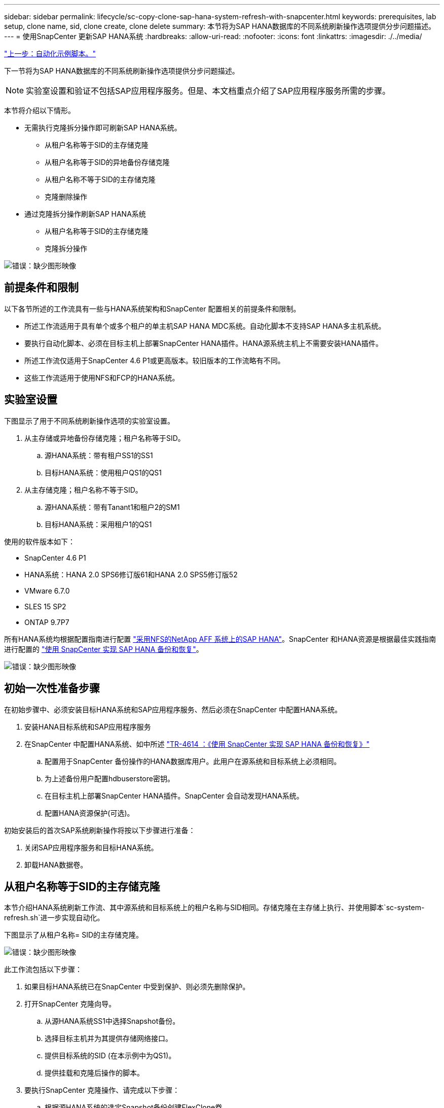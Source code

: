 ---
sidebar: sidebar 
permalink: lifecycle/sc-copy-clone-sap-hana-system-refresh-with-snapcenter.html 
keywords: prerequisites, lab setup, clone name, sid, clone create, clone delete 
summary: 本节将为SAP HANA数据库的不同系统刷新操作选项提供分步问题描述。 
---
= 使用SnapCenter 更新SAP HANA系统
:hardbreaks:
:allow-uri-read: 
:nofooter: 
:icons: font
:linkattrs: 
:imagesdir: ./../media/


link:sc-copy-clone-automation-example-scripts.html["上一步：自动化示例脚本。"]

下一节将为SAP HANA数据库的不同系统刷新操作选项提供分步问题描述。


NOTE: 实验室设置和验证不包括SAP应用程序服务。但是、本文档重点介绍了SAP应用程序服务所需的步骤。

本节将介绍以下情形。

* 无需执行克隆拆分操作即可刷新SAP HANA系统。
+
** 从租户名称等于SID的主存储克隆
** 从租户名称等于SID的异地备份存储克隆
** 从租户名称不等于SID的主存储克隆
** 克隆删除操作


* 通过克隆拆分操作刷新SAP HANA系统
+
** 从租户名称等于SID的主存储克隆
** 克隆拆分操作




image:sc-copy-clone-image15.png["错误：缺少图形映像"]



== 前提条件和限制

以下各节所述的工作流具有一些与HANA系统架构和SnapCenter 配置相关的前提条件和限制。

* 所述工作流适用于具有单个或多个租户的单主机SAP HANA MDC系统。自动化脚本不支持SAP HANA多主机系统。
* 要执行自动化脚本、必须在目标主机上部署SnapCenter HANA插件。HANA源系统主机上不需要安装HANA插件。
* 所述工作流仅适用于SnapCenter 4.6 P1或更高版本。较旧版本的工作流略有不同。
* 这些工作流适用于使用NFS和FCP的HANA系统。




== 实验室设置

下图显示了用于不同系统刷新操作选项的实验室设置。

. 从主存储或异地备份存储克隆；租户名称等于SID。
+
.. 源HANA系统：带有租户SS1的SS1
.. 目标HANA系统：使用租户QS1的QS1


. 从主存储克隆；租户名称不等于SID。
+
.. 源HANA系统：带有Tanant1和租户2的SM1
.. 目标HANA系统：采用租户1的QS1




使用的软件版本如下：

* SnapCenter 4.6 P1
* HANA系统：HANA 2.0 SPS6修订版61和HANA 2.0 SPS5修订版52
* VMware 6.7.0
* SLES 15 SP2
* ONTAP 9.7P7


所有HANA系统均根据配置指南进行配置 https://docs.netapp.com/us-en/netapp-solutions-sap/bp/saphana_aff_nfs_introduction.html["采用NFS的NetApp AFF 系统上的SAP HANA"^]。SnapCenter 和HANA资源是根据最佳实践指南进行配置的 https://docs.netapp.com/us-en/netapp-solutions-sap/backup/saphana-br-scs-overview.html["使用 SnapCenter 实现 SAP HANA 备份和恢复"^]。

image:sc-copy-clone-image16.png["错误：缺少图形映像"]



== 初始一次性准备步骤

在初始步骤中、必须安装目标HANA系统和SAP应用程序服务、然后必须在SnapCenter 中配置HANA系统。

. 安装HANA目标系统和SAP应用程序服务
. 在SnapCenter 中配置HANA系统、如中所述 https://docs.netapp.com/us-en/netapp-solutions-sap/backup/saphana-br-scs-overview.html["TR-4614 ：《使用 SnapCenter 实现 SAP HANA 备份和恢复》"^]
+
.. 配置用于SnapCenter 备份操作的HANA数据库用户。此用户在源系统和目标系统上必须相同。
.. 为上述备份用户配置hdbuserstore密钥。
.. 在目标主机上部署SnapCenter HANA插件。SnapCenter 会自动发现HANA系统。
.. 配置HANA资源保护(可选)。




初始安装后的首次SAP系统刷新操作将按以下步骤进行准备：

. 关闭SAP应用程序服务和目标HANA系统。
. 卸载HANA数据卷。




== 从租户名称等于SID的主存储克隆

本节介绍HANA系统刷新工作流、其中源系统和目标系统上的租户名称与SID相同。存储克隆在主存储上执行、并使用脚本`sc-system-refresh.sh`进一步实现自动化。

下图显示了从租户名称= SID的主存储克隆。

image:sc-copy-clone-image17.png["错误：缺少图形映像"]

此工作流包括以下步骤：

. 如果目标HANA系统已在SnapCenter 中受到保护、则必须先删除保护。
. 打开SnapCenter 克隆向导。
+
.. 从源HANA系统SS1中选择Snapshot备份。
.. 选择目标主机并为其提供存储网络接口。
.. 提供目标系统的SID (在本示例中为QS1)。
.. 提供挂载和克隆后操作的脚本。


. 要执行SnapCenter 克隆操作、请完成以下步骤：
+
.. 根据源HANA系统的选定Snapshot备份创建FlexClone卷。
.. 将FlexClone卷导出到目标主机存储网络接口。
.. 执行挂载操作脚本。
+
*** FlexClone卷作为数据卷挂载在目标主机上。
*** 将所有权更改为qs1adm。


.. 执行克隆后操作脚本。
+
*** 恢复系统数据库。
*** 恢复租户名称= QS1的租户数据库。




. 启动SAP应用程序服务。
. 也可以在SnapCenter 中保护目标HANA资源。


以下屏幕截图显示了所需的步骤。

. 从源系统SS1中选择Snapshot备份、然后单击从备份克隆。
+
image:sc-copy-clone-image18.png["错误：缺少图形映像"]

. 选择安装目标系统QS1的主机。输入QS1作为目标SID。NFS导出IP地址必须是目标主机的存储网络接口。
+

NOTE: 此处输入的目标SID用于控制SnapCenter 管理克隆的方式。如果目标主机上的SnapCenter 中已配置目标SID、则SnapCenter 只需将克隆分配给主机即可。如果未在目标主机上配置SID、SnapCenter 将创建一个新资源。

+
image:sc-copy-clone-image19.png["错误：缺少图形映像"]

. 使用所需的命令行选项输入挂载和克隆后脚本。
+
image:sc-copy-clone-image20.png["错误：缺少图形映像"]

. SnapCenter 中的"作业详细信息"屏幕显示操作的进度。作业详细信息还显示、包括数据库恢复在内的整体运行时间不到2分钟。
+
image:sc-copy-clone-image21.png["错误：缺少图形映像"]

. `sc-system-refresh.sh`脚本的日志文件显示了为挂载和恢复操作执行的不同步骤。该脚本会自动检测到源系统只有一个租户、并且名称与源系统SID SS1完全相同。因此、此脚本已恢复租户名称为QS1的租户。
+

NOTE: 如果源租户名称与源租户SID相同、但与默认租户配置标志相同、如一节所述 link:sc-copy-clone-sap-hana-system-refresh-operation-workflows-using-storage-snapshot-backups["《使用存储快照备份的SAP HANA系统刷新操作工作流》、"] 不再设置、恢复操作将失败、必须手动执行。

+
....
20220421045731###hana-7###sc-system-refresh.sh: Version: 1.1
20220421045731###hana-7###sc-system-refresh.sh: Unmounting data volume.
20220421045731###hana-7###sc-system-refresh.sh: umount /hana/data/QS1/mnt00001
20220421045731###hana-7###sc-system-refresh.sh: Deleting /etc/fstab entry.
20220421045731###hana-7###sc-system-refresh.sh: Data volume unmounted successfully.
20220421052009###hana-7###sc-system-refresh.sh: Version: 1.1
20220421052009###hana-7###sc-system-refresh.sh: Adding entry in /etc/fstab.
20220421052009###hana-7###sc-system-refresh.sh: 192.168.175.117:/SS1_data_mnt00001_Clone_0421220520054605 /hana/data/QS1/mnt00001 nfs rw,vers=3,hard,timeo=600,rsize=1048576,wsize=1048576,intr,noatime,nolock 0 0
20220421052009###hana-7###sc-system-refresh.sh: Mounting data volume: mount /hana/data/QS1/mnt00001.
20220421052009###hana-7###sc-system-refresh.sh: Data volume mounted successfully.
20220421052009###hana-7###sc-system-refresh.sh: Change ownership to qs1adm.
20220421052019###hana-7###sc-system-refresh.sh: Version: 1.1
20220421052019###hana-7###sc-system-refresh.sh: Recover system database.
20220421052019###hana-7###sc-system-refresh.sh: /usr/sap/QS1/HDB11/exe/Python/bin/python /usr/sap/QS1/HDB11/exe/python_support/recoverSys.py --command "RECOVER DATA USING SNAPSHOT CLEAR LOG"
20220421052049###hana-7###sc-system-refresh.sh: Wait until SAP HANA database is started ....
20220421052049###hana-7###sc-system-refresh.sh: Status:  GRAY
20220421052059###hana-7###sc-system-refresh.sh: Status:  GRAY
20220421052110###hana-7###sc-system-refresh.sh: Status:  GRAY
20220421052120###hana-7###sc-system-refresh.sh: Status:  GRAY
20220421052130###hana-7###sc-system-refresh.sh: Status:  GREEN
20220421052130###hana-7###sc-system-refresh.sh: SAP HANA database is started.
20220421052130###hana-7###sc-system-refresh.sh: Source Tenant: SS1
20220421052130###hana-7###sc-system-refresh.sh: Source SID: SS1
20220421052130###hana-7###sc-system-refresh.sh: Source system has a single tenant and tenant name is identical to source SID: SS1
20220421052130###hana-7###sc-system-refresh.sh: Target tenant will have the same name as target SID: QS1.
20220421052130###hana-7###sc-system-refresh.sh: Recover tenant database QS1.
20220421052130###hana-7###sc-system-refresh.sh: /usr/sap/QS1/SYS/exe/hdb/hdbsql -U QS1KEY RECOVER DATA FOR QS1 USING SNAPSHOT CLEAR LOG
0 rows affected (overall time 35.259489 sec; server time 35.257522 sec)
20220421052206###hana-7###sc-system-refresh.sh: Checking availability of Indexserver for tenant QS1.
20220421052206###hana-7###sc-system-refresh.sh: Recovery of tenant database QS1 succesfully finished.
20220421052206###hana-7###sc-system-refresh.sh: Status: GREEN
....
. SnapCenter 作业完成后、克隆将显示在源系统的拓扑视图中。
+
image:sc-copy-clone-image22.png["错误：缺少图形映像"]

. HANA数据库现在正在运行、SAP应用程序服务可以启动。
. 如果要保护目标HANA系统、必须在SnapCenter 中配置资源保护。
+
image:sc-copy-clone-image23.png["错误：缺少图形映像"]





== 从租户名称等于SID的异地备份存储克隆

本节介绍源系统和目标系统上的租户名称与SID相同的HANA系统刷新工作流。存储克隆在异地备份存储上执行、并使用脚本`sc-system-refresh.sh`进一步实现自动化。

image:sc-copy-clone-image24.png["错误：缺少图形映像"]

主备份存储克隆与异地备份存储克隆之间的HANA系统刷新工作流唯一不同之处在于在SnapCenter 中选择了Snapshot备份。对于异地备份存储克隆、必须先选择二级备份。

image:sc-copy-clone-image25.png["错误：缺少图形映像"]

如果选定备份具有多个二级存储位置、则需要选择所需的目标卷。

image:sc-copy-clone-image26.png["错误：缺少图形映像"]

所有后续步骤均与""一节所述的从主存储克隆的工作流相同 from primary storage with tenant name equal to SID。 "



== 从租户名称不等于SID的主存储克隆

本节介绍HANA系统刷新工作流、其中源上的租户名称与SID不相等。存储克隆在主存储上执行、并使用脚本`sc-system-refresh.sh`进一步实现自动化。

image:sc-copy-clone-image27.png["错误：缺少图形映像"]

SnapCenter 中所需的步骤与""一节中所述的步骤相同 from primary storage with tenant name equal to SID。"] 不同之处在于脚本`sc-system-refresh.sh`中的租户恢复操作。

如果此脚本检测到源系统租户名称与源系统SID不同、则会使用与源租户相同的租户名称在目标系统上执行租户恢复。如果目标租户名称应具有其他名称、则必须在之后手动重命名此租户。


NOTE: 如果源系统具有多个租户、则此脚本仅会恢复第一个租户。必须手动恢复其他租户。

....
20201118121320###hana-7###sc-system-refresh.sh: Adding entry in /etc/fstab.
20201118121320###hana-7###sc-system-refresh.sh: 192.168.175.117:/Scc71107fe-3211-498a-b6b3-d7d3591d7448 /hana/data/QS1/mnt00001 nfs rw,vers=3,hard,timeo=600,rsize=1048576,wsize=1048576,intr,noatime,nolock 0 0
20201118121320###hana-7###sc-system-refresh.sh: Mounting data volume: mount /hana/data/QS1/mnt00001.
20201118121320###hana-7###sc-system-refresh.sh: Data volume mounted successfully.
20201118121320###hana-7###sc-system-refresh.sh: Change ownership to qs1adm.
20201118121330###hana-7###sc-system-refresh.sh: Recover system database.
20201118121330###hana-7###sc-system-refresh.sh: /usr/sap/QS1/HDB11/exe/Python/bin/python /usr/sap/QS1/HDB11/exe/python_support/recoverSys.py --command "RECOVER DATA USING SNAPSHOT CLEAR LOG"
20201118121402###hana-7###sc-system-refresh.sh: Wait until SAP HANA database is started ....
20201118121402###hana-7###sc-system-refresh.sh: Status:  GRAY
20201118121412###hana-7###sc-system-refresh.sh: Status:  GREEN
20201118121412###hana-7###sc-system-refresh.sh: SAP HANA database is started.
20201118121412###hana-7###sc-system-refresh.sh: Source system contains more than one tenant, recovery will only be executed for the first tenant.
20201118121412###hana-7###sc-system-refresh.sh: List of tenants: TENANT1,TENANT2
20201118121412###hana-7###sc-system-refresh.sh: Recover tenant database TENANT1.
20201118121412###hana-7###sc-system-refresh.sh: /usr/sap/QS1/SYS/exe/hdb/hdbsql -U QS1KEY RECOVER DATA FOR TENANT1 USING SNAPSHOT CLEAR LOG
0 rows affected (overall time 34.777174 sec; server time 34.775540 sec)
20201118121447###hana-7###sc-system-refresh.sh: Checking availability of Indexserver for tenant TENANT1.
20201118121447###hana-7###sc-system-refresh.sh: Recovery of tenant database TENANT1 succesfully finished.
20201118121447###hana-7###sc-system-refresh.sh: Status: GREEN
....


== 克隆删除操作

新的SAP HANA系统刷新操作可通过使用SnapCenter 克隆删除操作清理目标系统来启动。


NOTE: SAP应用程序服务不会随SnapCenter 克隆删除工作流停止。可以在关闭功能中扩展此脚本、也可以手动停止应用程序服务。

如果目标HANA系统已在SnapCenter 中受到保护、则必须先删除此保护。在目标系统的拓扑视图中、单击删除保护。

image:sc-copy-clone-image28.png["错误：缺少图形映像"]

image:sc-copy-clone-image29.png["错误：缺少图形映像"]

此时、克隆删除工作流将按以下步骤执行：

. 在源系统的拓扑视图中选择克隆、然后单击删除。
+
image:sc-copy-clone-image30.png["错误：缺少图形映像"]

. 使用所需的命令行选项输入克隆前和卸载脚本。
+
image:sc-copy-clone-image31.png["错误：缺少图形映像"]

. SnapCenter 中的作业详细信息屏幕将显示操作进度。
+
image:sc-copy-clone-image32.png["错误：缺少图形映像"]

. `sc-system-refresh.sh`脚本的日志文件显示了关闭和卸载操作步骤。
+
....
20220421070643###hana-7###sc-system-refresh.sh: Version: 1.1
20220421070643###hana-7###sc-system-refresh.sh: Stopping HANA database.
20220421070643###hana-7###sc-system-refresh.sh: sapcontrol -nr 11 -function StopSystem HDB
21.04.2022 07:06:43
StopSystem
OK
20220421070643###hana-7###sc-system-refresh.sh: Wait until SAP HANA database is stopped ....
20220421070643###hana-7###sc-system-refresh.sh: Status:  GREEN
20220421070653###hana-7###sc-system-refresh.sh: Status:  GREEN
20220421070703###hana-7###sc-system-refresh.sh: Status:  GREEN
20220421070714###hana-7###sc-system-refresh.sh: Status:  GREEN
20220421070724###hana-7###sc-system-refresh.sh: Status:  GRAY
20220421070724###hana-7###sc-system-refresh.sh: SAP HANA database is stopped.
20220421070728###hana-7###sc-system-refresh.sh: Version: 1.1
20220421070728###hana-7###sc-system-refresh.sh: Unmounting data volume.
20220421070728###hana-7###sc-system-refresh.sh: umount /hana/data/QS1/mnt00001
20220421070728###hana-7###sc-system-refresh.sh: Deleting /etc/fstab entry.
20220421070728###hana-7###sc-system-refresh.sh: Data volume unmounted successfully.
....
. 现在、可以使用SnapCenter 克隆创建操作重新启动SAP HANA刷新操作。




== 执行克隆拆分操作的SAP HANA系统刷新

如果系统刷新操作的目标系统使用时间较长(超过1-2周)、则通常不会节省任何FlexClone容量。此外、SnapCenter 保留管理也会阻止源系统的相关Snapshot备份、并且不会将其删除。

因此、在大多数情况下、在系统刷新操作中拆分FlexClone卷是有意义的。


NOTE: 克隆拆分操作不会阻止使用克隆的卷、因此可以在使用HANA数据库时随时执行。


NOTE: 通过克隆拆分操作、SnapCenter 会删除在SnapCenter 存储库中的目标系统上创建的所有备份。对于NetApp AFF 系统、克隆拆分操作会将Snapshot副本保留在卷上；只有对于FAS 系统、ONTAP 才会删除Snapshot副本。这是SnapCenter 中的一个已知错误、将在未来版本中予以解决。

SnapCenter 中的克隆拆分工作流可通过选择克隆并单击克隆拆分在源系统的拓扑视图中启动。

image:sc-copy-clone-image33.png["错误：缺少图形映像"]

下一屏幕将显示一个预览、其中提供了有关拆分卷所需容量的信息。

image:sc-copy-clone-image34.png["错误：缺少图形映像"]

SnapCenter 作业日志显示克隆拆分操作的进度。

image:sc-copy-clone-image35.png["错误：缺少图形映像"]

返回到源系统的拓扑视图时、克隆不再可见。现在、拆分的卷独立于源系统的Snapshot备份。

image:sc-copy-clone-image36.png["错误：缺少图形映像"]

image:sc-copy-clone-image37.png["错误：缺少图形映像"]

克隆拆分操作后的刷新工作流看起来与不执行克隆拆分操作的刷新工作流略有不同。执行克隆拆分操作后、无需执行克隆删除操作、因为目标数据卷不再是FlexClone卷。

此工作流包括以下步骤：

. 如果目标HANA系统已在SnapCenter 中受到保护、则必须先删除此保护。
. 进入SnapCenter 克隆向导。
+
.. 从源HANA系统SS1中选择Snapshot备份。
.. 选择目标主机并提供目标主机的存储网络接口。
.. 提供克隆前、挂载和克隆后操作的脚本。


. SnapCenter 克隆操作。
+
.. 根据源HANA系统的选定Snapshot备份创建FlexClone卷。
.. 将FlexClone卷导出到目标主机存储网络接口。
.. 执行挂载操作脚本。
+
*** FlexClone卷作为数据卷挂载在目标主机上。
*** 将所有权更改为qs1adm。


.. 执行克隆后操作脚本。
+
*** 恢复系统数据库。
*** 恢复租户名称为QS1的租户数据库。




. 手动删除旧的拆分目标卷。
. 也可以在SnapCenter 中保护目标HANA资源。


以下屏幕截图显示了所需的步骤。

. 从源系统SS1中选择Snapshot备份、然后单击从备份克隆。
+
image:sc-copy-clone-image38.png["错误：缺少图形映像"]

. 选择安装目标系统QS1的主机。输入QS1作为目标SID。NFS导出IP地址必须是目标主机的存储网络接口。
+

NOTE: 此处输入的目标SID用于控制SnapCenter 管理克隆的方式。如果目标主机上的SnapCenter 中已配置目标SID、则SnapCenter 只需将克隆分配给主机即可。如果未在目标主机上配置SID、SnapCenter 将创建一个新资源。

+
image:sc-copy-clone-image39.png["错误：缺少图形映像"]

. 使用所需的命令行选项输入克隆前、挂载和克隆后脚本。在克隆前步骤中、使用脚本关闭HANA数据库并卸载数据卷。
+
image:sc-copy-clone-image40.png["错误：缺少图形映像"]

. SnapCenter 中的作业详细信息屏幕将显示操作进度。作业详细信息还显示、包括数据库恢复在内的整体运行时间不到2分钟。
+
image:sc-copy-clone-image41.png["错误：缺少图形映像"]

. `sc-system-refresh.sh`脚本的日志文件显示了为关闭、卸载、挂载和恢复操作执行的不同步骤。该脚本会自动检测到源系统只有一个租户、并且名称与源系统SID SS1完全相同。因此、此脚本已恢复租户名称为QS1的租户。
+
....
20220421080553###hana-7###sc-system-refresh.sh: Version: 1.1
20220421080553###hana-7###sc-system-refresh.sh: Stopping HANA database.
20220421080553###hana-7###sc-system-refresh.sh: sapcontrol -nr 11 -function StopSystem HDB
21.04.2022 08:05:53
StopSystem
OK
20220421080553###hana-7###sc-system-refresh.sh: Wait until SAP HANA database is stopped ….
20220421080554###hana-7###sc-system-refresh.sh: Status:  GREEN
20220421080604###hana-7###sc-system-refresh.sh: Status:  GREEN
20220421080614###hana-7###sc-system-refresh.sh: Status:  GREEN
20220421080624###hana-7###sc-system-refresh.sh: Status:  GRAY
20220421080624###hana-7###sc-system-refresh.sh: SAP HANA database is stopped.
20220421080628###hana-7###sc-system-refresh.sh: Version: 1.1
20220421080628###hana-7###sc-system-refresh.sh: Unmounting data volume.
20220421080628###hana-7###sc-system-refresh.sh: umount /hana/data/QS1/mnt00001
20220421080628###hana-7###sc-system-refresh.sh: Deleting /etc/fstab entry.
20220421080628###hana-7###sc-system-refresh.sh: Data volume unmounted successfully.
20220421080639###hana-7###sc-system-refresh.sh: Version: 1.1
20220421080639###hana-7###sc-system-refresh.sh: Adding entry in /etc/fstab.
20220421080639###hana-7###sc-system-refresh.sh: 192.168.175.117:/SS1_data_mnt00001_Clone_0421220806358029 /hana/data/QS1/mnt00001 nfs rw,vers=3,hard,timeo=600,rsize=1048576,wsize=1048576,intr,noatime,nolock 0 0
20220421080639###hana-7###sc-system-refresh.sh: Mounting data volume: mount /hana/data/QS1/mnt00001.
20220421080639###hana-7###sc-system-refresh.sh: Data volume mounted successfully.
20220421080639###hana-7###sc-system-refresh.sh: Change ownership to qs1adm.
20220421080649###hana-7###sc-system-refresh.sh: Version: 1.1
20220421080649###hana-7###sc-system-refresh.sh: Recover system database.
20220421080649###hana-7###sc-system-refresh.sh: /usr/sap/QS1/HDB11/exe/Python/bin/python /usr/sap/QS1/HDB11/exe/python_support/recoverSys. – --comma“d "RECOVER DATA USING SNAPSHOT CLEAR ”OG"
20220421080719###hana-7###sc-system-refresh.sh: Wait until SAP HANA database is started ....
20220421080719###hana-7###sc-system-refresh.sh: Status:  GRAY
20220421080730###hana-7###sc-system-refresh.sh: Status:  YELLOW
20220421080740###hana-7###sc-system-refresh.sh: Status:  YELLOW
20220421080750###hana-7###sc-system-refresh.sh: Status:  YELLOW
20220421080800###hana-7###sc-system-refresh.sh: Status:  YELLOW
20220421080810###hana-7###sc-system-refresh.sh: Status:  YELLOW
20220421080821###hana-7###sc-system-refresh.sh: Status:  YELLOW
20220421080831###hana-7###sc-system-refresh.sh: Status:  GREEN
20220421080831###hana-7###sc-system-refresh.sh: SAP HANA database is started.
20220421080831###hana-7###sc-system-refresh.sh: Source Tenant: SS1
20220421080831###hana-7###sc-system-refresh.sh: Source SID: SS1
20220421080831###hana-7###sc-system-refresh.sh: Source system has a single tenant and tenant name is identical to source SID: SS1
20220421080831###hana-7###sc-system-refresh.sh: Target tenant will have the same name as target SID: QS1.
20220421080831###hana-7###sc-system-refresh.sh: Recover tenant database QS1.
20220421080831###hana-7###sc-system-refresh.sh: /usr/sap/QS1/SYS/exe/hdb/hdbsql -U QS1KEY RECOVER DATA FOR QS1 USING SNAPSHOT CLEAR LOG
0 rows affected (overall time 37.900516 sec; server time 37.897472 sec)
20220421080909###hana-7###sc-system-refresh.sh: Checking availability of Indexserver for tenant QS1.
20220421080909###hana-7###sc-system-refresh.sh: Recovery of tenant database QS1 succesfully finished.
20220421080909###hana-7###sc-system-refresh.sh: Status: GREEN
....
. 执行刷新操作后、旧的目标数据卷仍存在、必须使用ONTAP 系统管理器等手动将其删除。




== 使用PowerShell脚本实现SnapCenter 工作流自动化

在前面几节中、使用SnapCenter UI执行了不同的工作流。所有工作流也可以使用PowerShell脚本或REST API调用执行、从而实现进一步的自动化。以下各节介绍了以下工作流的基本PowerShell脚本示例。

* 创建克隆
* 删除克隆



NOTE: 示例脚本按原样提供、NetApp不支持。

必须在PowerShell命令窗口中执行所有脚本。在运行这些脚本之前、必须使用`Open-SmConnection`命令与SnapCenter 服务器建立连接。



=== 创建克隆

下面的简单脚本演示了如何使用PowerShell命令执行SnapCenter 克隆创建操作。SnapCenter `New-SmClone`命令可使用之前讨论的实验室环境和自动化脚本所需的命令行选项来执行。

....
$BackupName='SnapCenter_LocalSnap_Hourly_05-16-2022_11.00.01.0153'
$JobInfo=New-SmClone -AppPluginCode hana -BackupName $BackupName -Resources @{"Host"="hana-1.sapcc.stl.netapp.com";"UID"="MDC\SS1"} -CloneToInstance hana-7.sapcc.stl.netapp.com -mountcommand '/mnt/sapcc-share/SAP-System-Refresh/sc-system-refresh.sh mount QS1' -postclonecreatecommands '/mnt/sapcc-share/SAP-System-Refresh/sc-system-refresh.sh recover QS1' -NFSExportIPs 192.168.175.75 -CloneUid 'MDC\QS1'
# Get JobID of clone create job
$Job=Get-SmJobSummaryReport | ?{$_.JobType -eq "Clone" } | ?{$_.JobName -Match $BackupName} | ?{$_.Status -eq "Running"}
$JobId=$Job.SmJobId
Get-SmJobSummaryReport -JobId $JobId
# Wait until job is finished
do { $Job=Get-SmJobSummaryReport -JobId $JobId; write-host $Job.Status; sleep 20 } while ( $Job.Status -Match "Running" )
Write-Host " "
Get-SmJobSummaryReport -JobId $JobId
Write-Host "Clone create job has been finshed."
....
屏幕输出显示了克隆create powershell脚本的执行情况。

....
PS C:\NetApp> .\clone-create.ps1
SmJobId            : 31887
JobCreatedDateTime :
JobStartDateTime   : 5/17/2022 3:19:06 AM
JobEndDateTime     :
JobDuration        :
JobName            : Clone from backup 'SnapCenter_LocalSnap_Hourly_05-13-2022_03.00.01.8016'
JobDescription     :
Status             : Running
IsScheduled        : False
JobError           :
JobType            : Clone
PolicyName         :
Running
Running
Running
Running
Running
Running
Running
Completed

SmJobId            : 31887
JobCreatedDateTime :
JobStartDateTime   : 5/17/2022 3:19:06 AM
JobEndDateTime     : 5/17/2022 3:21:14 AM
JobDuration        : 00:02:07.7530310
JobName            : Clone from backup 'SnapCenter_LocalSnap_Hourly_05-13-2022_03.00.01.8016'
JobDescription     :
Status             : Completed
IsScheduled        : False
JobError           :
JobType            : Clone
PolicyName         :
Clone create job has been finshed.
PS C:\NetApp>
....


=== 删除克隆

下面的简单脚本演示了如何使用PowerShell命令执行SnapCenter 克隆删除操作。使用之前讨论的实验室环境和自动化脚本所需的命令行选项执行SnapCenter `Remove-SmClone`命令。

....
$CloneInfo=Get-SmClone |?{$_.CloneName -Match "hana-1_sapcc_stl_netapp_com_hana_MDC_SS1" }
$JobInfo=Remove-SmClone -CloneName $CloneInfo.CloneName -PluginCode hana -PreCloneDeleteCommands '/mnt/sapcc-share/SAP-System-Refresh/sc-system-refresh.sh shutdown QS1' -UnmountCommands '/mnt/sapcc-share/SAP-System-Refresh/sc-system-refresh.sh umount QS1' -Confirm: $False
Get-SmJobSummaryReport -JobId $JobInfo.Id
# Wait until job is finished
do { $Job=Get-SmJobSummaryReport -JobId $JobInfo.Id; write-host $Job.Status; sleep 20 } while ( $Job.Status -Match "Running" )
Write-Host " "
Get-SmJobSummaryReport -JobId $JobInfo.Id
Write-Host "Clone delete job has been finshed."
PS C:\NetApp>
....
屏幕输出将显示克隆删除PowerShell脚本的执行情况。

....
PS C:\NetApp> .\clone-delete.ps1
SmJobId            : 31888
JobCreatedDateTime :
JobStartDateTime   : 5/17/2022 3:24:29 AM
JobEndDateTime     :
JobDuration        :
JobName            : Deleting clone 'hana-1_sapcc_stl_netapp_com_hana_MDC_SS1__clone__31887_MDC_SS1_05-17-2022_03.19.14'
JobDescription     :
Status             : Running
IsScheduled        : False
JobError           :
JobType            : DeleteClone
PolicyName         :
Running
Running
Running
Running
Running
Completed

SmJobId            : 31888
JobCreatedDateTime :
JobStartDateTime   : 5/17/2022 3:24:29 AM
JobEndDateTime     : 5/17/2022 3:25:57 AM
JobDuration        : 00:01:27.7598430
JobName            : Deleting clone 'hana-1_sapcc_stl_netapp_com_hana_MDC_SS1__clone__31887_MDC_SS1_05-17-2022_03.19.14'
JobDescription     :
Status             : Completed
IsScheduled        : False
JobError           :
JobType            : DeleteClone
PolicyName         :
Clone delete job has been finshed.
PS C:\NetApp>
....
link:sc-copy-clone-sap-system-clone-with-snapcenter.html["接下来：使用SnapCenter 克隆SAP系统。"]
